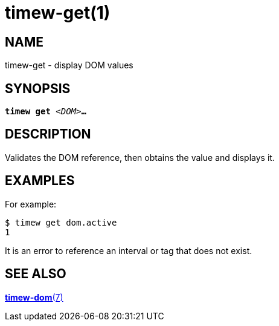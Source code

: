 = timew-get(1)

== NAME
timew-get - display DOM values

== SYNOPSIS
[verse]
*timew get* _<DOM>_**...**

== DESCRIPTION
Validates the DOM reference, then obtains the value and displays it.

== EXAMPLES
For example:

    $ timew get dom.active
    1

It is an error to reference an interval or tag that does not exist.

== SEE ALSO
link:../../reference/timew-dom.7/[**timew-dom**(7)]
